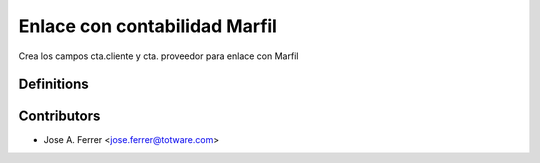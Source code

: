 Enlace con contabilidad Marfil
==============================

Crea los campos cta.cliente y cta. proveedor para enlace con Marfil

Definitions
-----------



Contributors
------------
* Jose A. Ferrer <jose.ferrer@totware.com>
